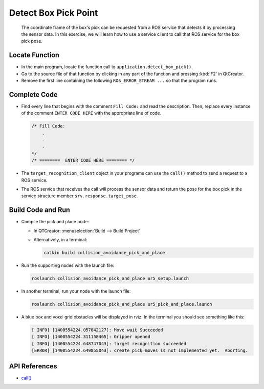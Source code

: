 Detect Box Pick Point
=====================

  The coordinate frame of the box's pick can be requested from a ROS service
  that detects it by processing the sensor data. In this exercise, we will
  learn how to use a service client to call that ROS service for the box pick
  pose.


Locate Function
---------------

* In the main program, locate the function call to
  ``application.detect_box_pick()``.
* Go to the source file of that function by clicking in any part of the
  function and pressing :kbd:`F2` in QtCreator.
* Remove the first line containing the following ``ROS_ERROR_STREAM ...`` so
  that the program runs.


Complete Code
-------------

* Find every line that begins with the comment ``Fill Code:`` and read the
  description. Then, replace every instance of the comment ``ENTER CODE HERE``
  with the appropriate line of code.

  .. code-block:: cpp

    /* Fill Code:
        .
        .
        .
    */
    /* ========  ENTER CODE HERE ======== */

* The ``target_recognition_client`` object in your programs can use the
  ``call()`` method to send a request to a ROS service.
* The ROS service that receives the call will process the sensor data and
  return the pose for the box pick in the service structure member
  ``srv.response.target_pose``.


Build Code and Run
------------------

* Compile the pick and place node:

  * In QTCreator: :menuselection:`Build --> Build Project`

  * Alternatively, in a terminal:

    .. code-block:: shell

      catkin build collision_avoidance_pick_and_place

* Run the supporting nodes with the launch file:

  .. code-block:: shell

    roslaunch collision_avoidance_pick_and_place ur5_setup.launch

* In another terminal, run your node with the launch file:

  .. code-block:: shell

    roslaunch collision_avoidance_pick_and_place ur5_pick_and_place.launch

* A blue box and voxel grid obstacles will be displayed in rviz. In the
  terminal you should see something like this:

  .. code-block:: text

    [ INFO] [1400554224.057842127]: Move wait Succeeded
    [ INFO] [1400554224.311158465]: Gripper opened
    [ INFO] [1400554224.648747043]: target recognition succeeded
    [ERROR] [1400554224.649055043]: create_pick_moves is not implemented yet.  Aborting.


API References
--------------

* `call() <http://docs.ros.org/melodic/api/roscpp/html/classros_1_1ServiceClient.html#a8a0c9be49046998a830df625babd396f>`_
